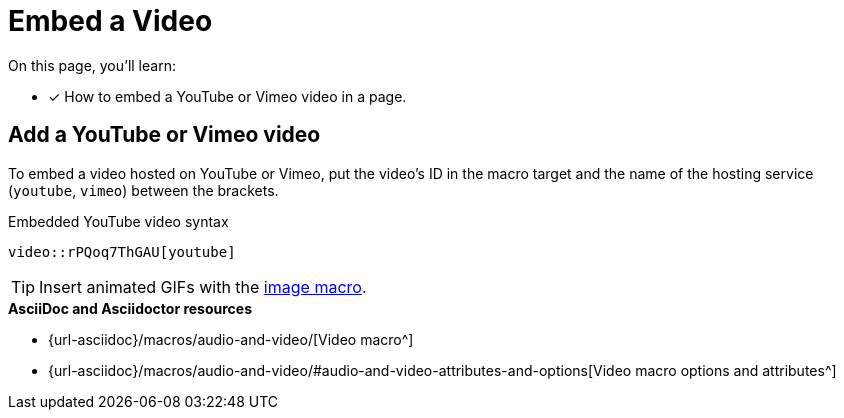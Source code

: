 = Embed a Video
:url-video-formats: https://developer.mozilla.org/en-US/docs/Web/HTML/Supported_media_formats#Browser_compatibility
:url-video: {url-asciidoc}/macros/audio-and-video/
:url-options: {url-asciidoc}/macros/audio-and-video/#audio-and-video-attributes-and-options

On this page, you'll learn:

//* [x] How to embed a video in a page.
* [x] How to embed a YouTube or Vimeo video in a page.

////
== Add a video to a page

You can embed self-hosted videos or videos shared on YouTube and Vimeo.

Video format support is dictated by the user's browser and/or system.
For a list of the web video formats each browser supports, see the {url-video-formats}[Mozilla Developer Supported Media Formats documentation^].

.Embedded self-hosted video syntax
----
video::video-file.mp4[]
----

Let's break this down.
You start with the video macro prefix, `video::`.
Next is the target.
Put the path of the video relative to the xref:ROOT:modules.adoc#videos-dir[video catalog] in that slot (no need for an attribute prefix).
Finally, end with a pair of square brackets (`+[]+`).
////

== Add a YouTube or Vimeo video

To embed a video hosted on YouTube or Vimeo, put the video's ID in the macro target and the name of the hosting service (`youtube`, `vimeo`) between the brackets.

.Embedded YouTube video syntax
----
video::rPQoq7ThGAU[youtube]
----

TIP: Insert animated GIFs with the xref:page:images.adoc[image macro].

.*AsciiDoc and Asciidoctor resources*
* {url-video}[Video macro^]
* {url-options}[Video macro options and attributes^]

